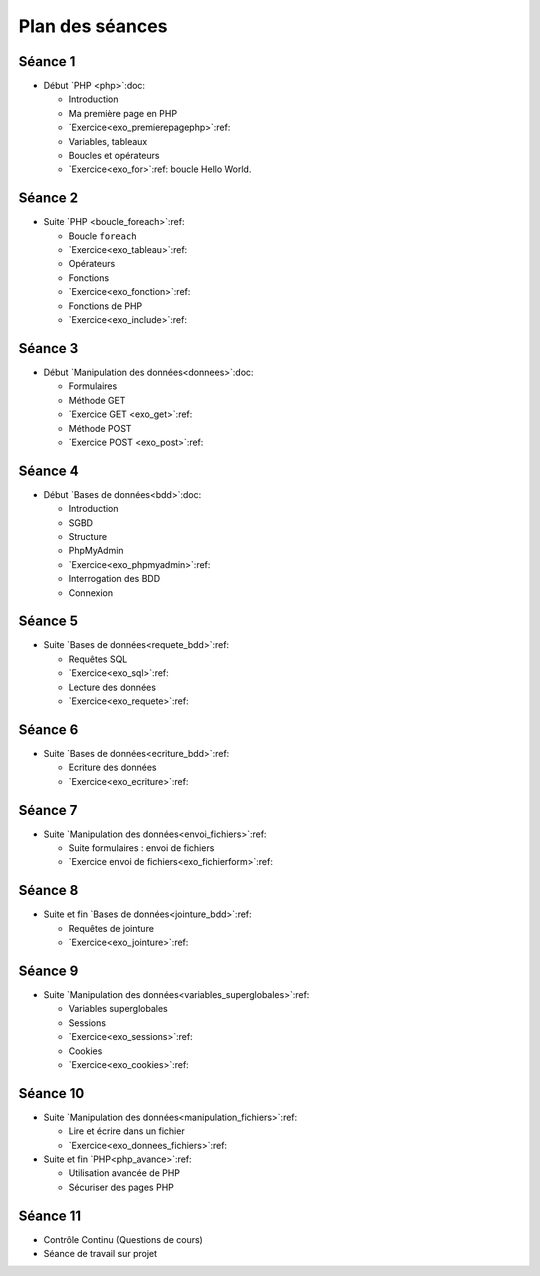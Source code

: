 ================
Plan des séances
================

.. _seance1:

Séance 1
========

* Début `PHP <php>`:doc:

  - Introduction
  - Ma première page en PHP
  - `Exercice<exo_premierepagephp>`:ref:
  - Variables, tableaux
  - Boucles et opérateurs 
  - `Exercice<exo_for>`:ref: boucle Hello World.

.. _seance2:

Séance 2
========

* Suite `PHP <boucle_foreach>`:ref:

  - Boucle ``foreach``
  - `Exercice<exo_tableau>`:ref:
  - Opérateurs
  - Fonctions
  - `Exercice<exo_fonction>`:ref:
  - Fonctions de PHP
  - `Exercice<exo_include>`:ref:
 

.. _seance3:

Séance 3
========

* Début `Manipulation des données<donnees>`:doc:

  - Formulaires
  - Méthode GET
  - `Exercice GET <exo_get>`:ref:
  - Méthode POST
  - `Exercice POST <exo_post>`:ref:
  

.. _seance4:

Séance 4
========

* Début `Bases de données<bdd>`:doc:

  - Introduction
  - SGBD
  - Structure
  - PhpMyAdmin
  - `Exercice<exo_phpmyadmin>`:ref:
  - Interrogation des BDD
  - Connexion
  
.. _seance5:

Séance 5
========

* Suite `Bases de données<requete_bdd>`:ref:

  - Requêtes SQL
  - `Exercice<exo_sql>`:ref:
  - Lecture des données
  - `Exercice<exo_requete>`:ref:

.. _seance6:

Séance 6
========

* Suite `Bases de données<ecriture_bdd>`:ref:

  - Ecriture des données
  - `Exercice<exo_ecriture>`:ref:
  
.. _seance7:

Séance 7
========

* Suite `Manipulation des données<envoi_fichiers>`:ref:

  - Suite formulaires : envoi de fichiers
  - `Exercice envoi de fichiers<exo_fichierform>`:ref:

  
.. _seance8:

Séance 8
========

* Suite et fin `Bases de données<jointure_bdd>`:ref:

  - Requêtes de jointure
  - `Exercice<exo_jointure>`:ref:
  
.. _seance9:

Séance 9
========

* Suite `Manipulation des données<variables_superglobales>`:ref:

  - Variables superglobales
  - Sessions 
  - `Exercice<exo_sessions>`:ref:
  - Cookies
  - `Exercice<exo_cookies>`:ref:
  
.. _seance10:
  
Séance 10
=========

* Suite `Manipulation des données<manipulation_fichiers>`:ref:

  - Lire et écrire dans un fichier
  - `Exercice<exo_donnees_fichiers>`:ref:
  
* Suite et fin `PHP<php_avance>`:ref:

  - Utilisation avancée de PHP
  - Sécuriser des pages PHP 
  
  .. - Expressions régulières
  .. - Programmation Orientée Objet
  .. - Architecture MVC
  
.. _seance11:
  
Séance 11
=========

* Contrôle Continu (Questions de cours)
* Séance de travail sur projet